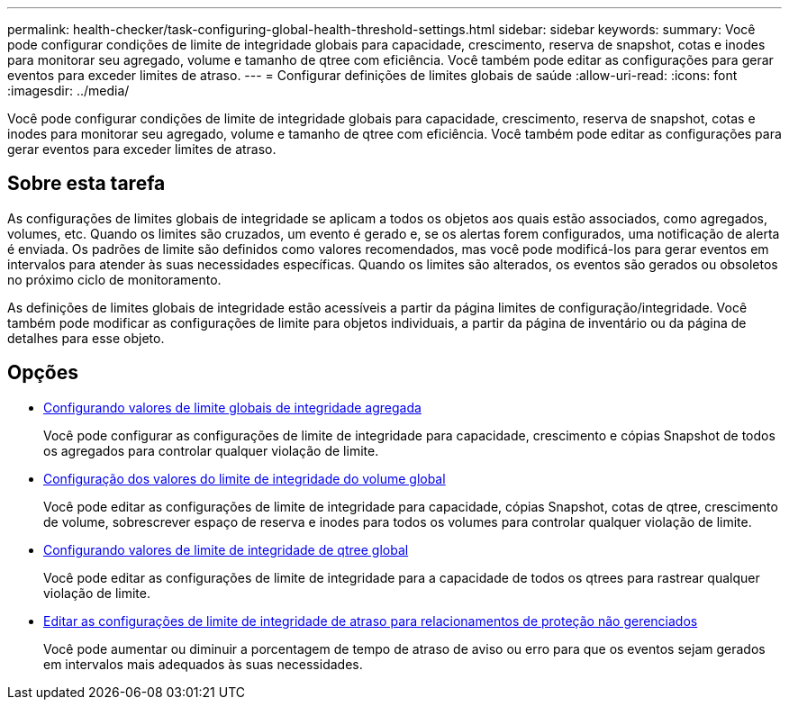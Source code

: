 ---
permalink: health-checker/task-configuring-global-health-threshold-settings.html 
sidebar: sidebar 
keywords:  
summary: Você pode configurar condições de limite de integridade globais para capacidade, crescimento, reserva de snapshot, cotas e inodes para monitorar seu agregado, volume e tamanho de qtree com eficiência. Você também pode editar as configurações para gerar eventos para exceder limites de atraso. 
---
= Configurar definições de limites globais de saúde
:allow-uri-read: 
:icons: font
:imagesdir: ../media/


[role="lead"]
Você pode configurar condições de limite de integridade globais para capacidade, crescimento, reserva de snapshot, cotas e inodes para monitorar seu agregado, volume e tamanho de qtree com eficiência. Você também pode editar as configurações para gerar eventos para exceder limites de atraso.



== Sobre esta tarefa

As configurações de limites globais de integridade se aplicam a todos os objetos aos quais estão associados, como agregados, volumes, etc. Quando os limites são cruzados, um evento é gerado e, se os alertas forem configurados, uma notificação de alerta é enviada. Os padrões de limite são definidos como valores recomendados, mas você pode modificá-los para gerar eventos em intervalos para atender às suas necessidades específicas. Quando os limites são alterados, os eventos são gerados ou obsoletos no próximo ciclo de monitoramento.

As definições de limites globais de integridade estão acessíveis a partir da página limites de configuração/integridade. Você também pode modificar as configurações de limite para objetos individuais, a partir da página de inventário ou da página de detalhes para esse objeto.



== Opções

* xref:task-configuring-global-aggregate-health-threshold-values.adoc[Configurando valores de limite globais de integridade agregada]
+
Você pode configurar as configurações de limite de integridade para capacidade, crescimento e cópias Snapshot de todos os agregados para controlar qualquer violação de limite.

* xref:task-configuring-global-volume-health-threshold-values.adoc[Configuração dos valores do limite de integridade do volume global]
+
Você pode editar as configurações de limite de integridade para capacidade, cópias Snapshot, cotas de qtree, crescimento de volume, sobrescrever espaço de reserva e inodes para todos os volumes para controlar qualquer violação de limite.

* xref:task-configuring-global-qtree-health-threshold-values.adoc[Configurando valores de limite de integridade de qtree global]
+
Você pode editar as configurações de limite de integridade para a capacidade de todos os qtrees para rastrear qualquer violação de limite.

* xref:task-configuring-lag-threshold-settings-for-unmanaged-protection-relationships.adoc[Editar as configurações de limite de integridade de atraso para relacionamentos de proteção não gerenciados]
+
Você pode aumentar ou diminuir a porcentagem de tempo de atraso de aviso ou erro para que os eventos sejam gerados em intervalos mais adequados às suas necessidades.


